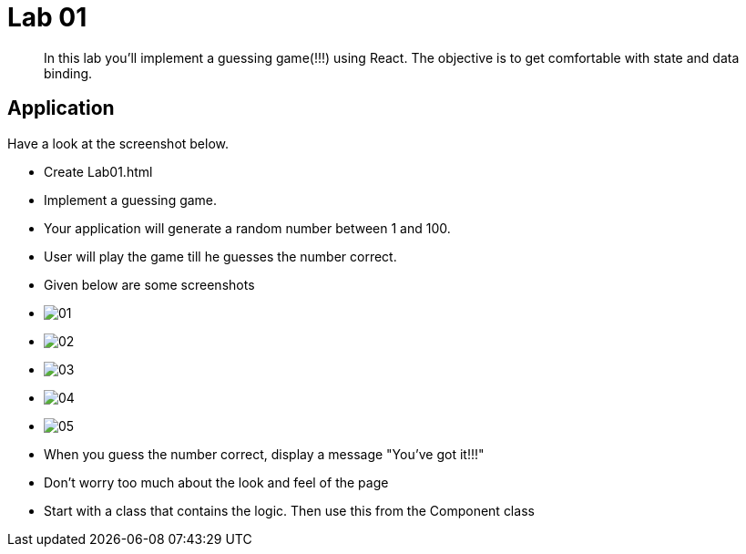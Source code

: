 = Lab 01

[abstract]
In this lab you'll implement a guessing game(!!!) using React. The objective is to get comfortable with state and data binding.


== Application
Have a look at the screenshot below. +


* Create Lab01.html
* Implement a guessing game. 
* Your application will generate a random number between 1 and 100.
* User will play the game till he guesses the number correct.

* Given below are some screenshots
* image:01.png[]
* image:02.png[]
* image:03.png[]
* image:04.png[]
* image:05.png[]

* When you guess the number correct, display a message "You've got it!!!"

* Don't worry too much about the look and feel of the page
* Start with a class that contains the logic. Then use this from the Component class